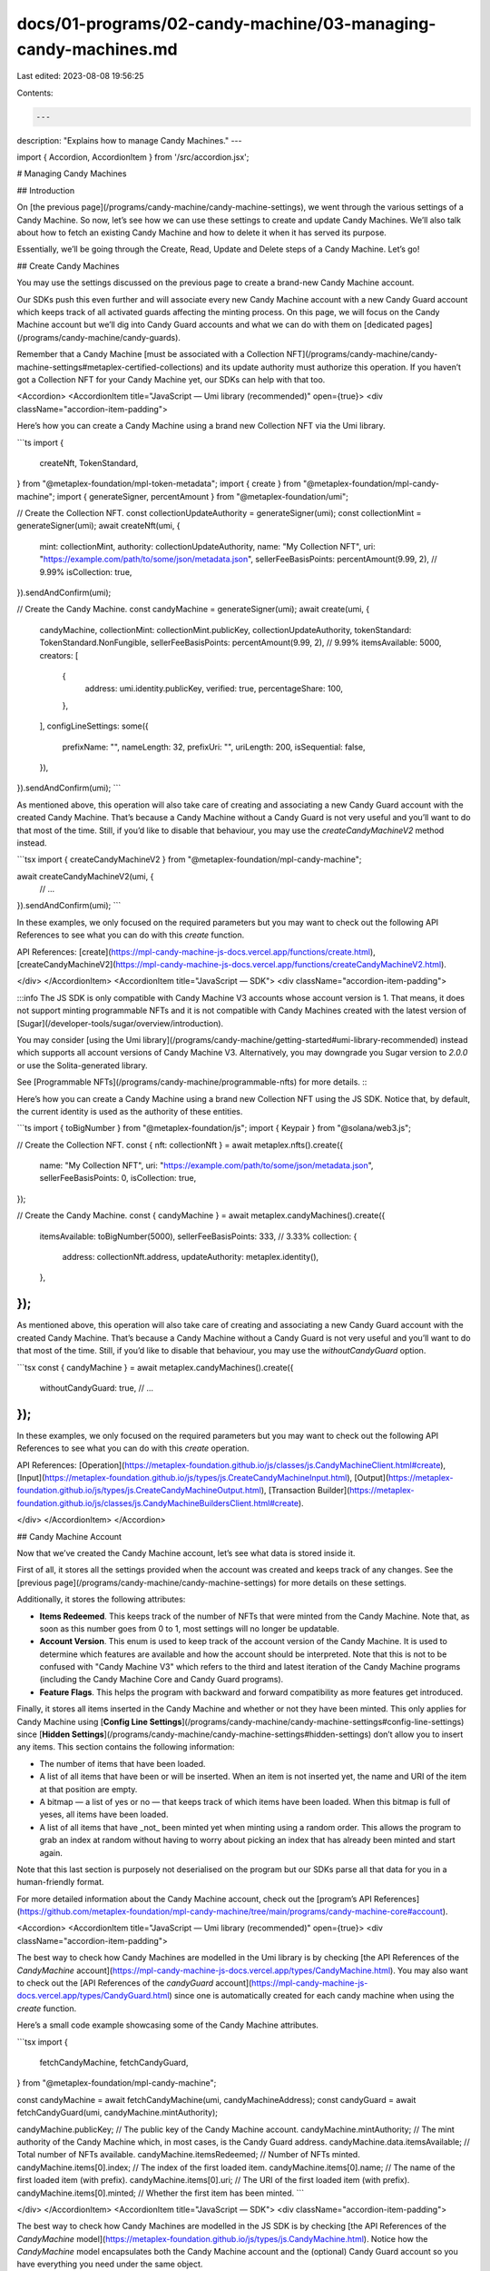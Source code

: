 docs/01-programs/02-candy-machine/03-managing-candy-machines.md
===============================================================

Last edited: 2023-08-08 19:56:25

Contents:

.. code-block:: md

    ---
description: "Explains how to manage Candy Machines."
---

import { Accordion, AccordionItem } from '/src/accordion.jsx';

# Managing Candy Machines

## Introduction

On [the previous page](/programs/candy-machine/candy-machine-settings), we went through the various settings of a Candy Machine. So now, let’s see how we can use these settings to create and update Candy Machines. We’ll also talk about how to fetch an existing Candy Machine and how to delete it when it has served its purpose.

Essentially, we’ll be going through the Create, Read, Update and Delete steps of a Candy Machine. Let’s go!

## Create Candy Machines

You may use the settings discussed on the previous page to create a brand-new Candy Machine account.

Our SDKs push this even further and will associate every new Candy Machine account with a new Candy Guard account which keeps track of all activated guards affecting the minting process. On this page, we will focus on the Candy Machine account but we’ll dig into Candy Guard accounts and what we can do with them on [dedicated pages](/programs/candy-machine/candy-guards).

Remember that a Candy Machine [must be associated with a Collection NFT](/programs/candy-machine/candy-machine-settings#metaplex-certified-collections) and its update authority must authorize this operation. If you haven’t got a Collection NFT for your Candy Machine yet, our SDKs can help with that too.

<Accordion>
<AccordionItem title="JavaScript — Umi library (recommended)" open={true}>
<div className="accordion-item-padding">

Here’s how you can create a Candy Machine using a brand new Collection NFT via the Umi library.

```ts
import {
  createNft,
  TokenStandard,
} from "@metaplex-foundation/mpl-token-metadata";
import { create } from "@metaplex-foundation/mpl-candy-machine";
import { generateSigner, percentAmount } from "@metaplex-foundation/umi";

// Create the Collection NFT.
const collectionUpdateAuthority = generateSigner(umi);
const collectionMint = generateSigner(umi);
await createNft(umi, {
  mint: collectionMint,
  authority: collectionUpdateAuthority,
  name: "My Collection NFT",
  uri: "https://example.com/path/to/some/json/metadata.json",
  sellerFeeBasisPoints: percentAmount(9.99, 2), // 9.99%
  isCollection: true,
}).sendAndConfirm(umi);

// Create the Candy Machine.
const candyMachine = generateSigner(umi);
await create(umi, {
  candyMachine,
  collectionMint: collectionMint.publicKey,
  collectionUpdateAuthority,
  tokenStandard: TokenStandard.NonFungible,
  sellerFeeBasisPoints: percentAmount(9.99, 2), // 9.99%
  itemsAvailable: 5000,
  creators: [
    {
      address: umi.identity.publicKey,
      verified: true,
      percentageShare: 100,
    },
  ],
  configLineSettings: some({
    prefixName: "",
    nameLength: 32,
    prefixUri: "",
    uriLength: 200,
    isSequential: false,
  }),
}).sendAndConfirm(umi);
```

As mentioned above, this operation will also take care of creating and associating a new Candy Guard account with the created Candy Machine. That’s because a Candy Machine without a Candy Guard is not very useful and you’ll want to do that most of the time. Still, if you’d like to disable that behaviour, you may use the `createCandyMachineV2` method instead.

```tsx
import { createCandyMachineV2 } from "@metaplex-foundation/mpl-candy-machine";

await createCandyMachineV2(umi, {
  // ...
}).sendAndConfirm(umi);
```

In these examples, we only focused on the required parameters but you may want to check out the following API References to see what you can do with this `create` function.

API References: [create](https://mpl-candy-machine-js-docs.vercel.app/functions/create.html), [createCandyMachineV2](https://mpl-candy-machine-js-docs.vercel.app/functions/createCandyMachineV2.html).

</div>
</AccordionItem>
<AccordionItem title="JavaScript — SDK">
<div className="accordion-item-padding">

:::info
The JS SDK is only compatible with Candy Machine V3 accounts whose account version is 1. That means, it does not support minting programmable NFTs and it is not compatible with Candy Machines created with the latest version of [Sugar](/developer-tools/sugar/overview/introduction).

You may consider [using the Umi library](/programs/candy-machine/getting-started#umi-library-recommended) instead which supports all account versions of Candy Machine V3. Alternatively, you may downgrade you Sugar version to `2.0.0` or use the Solita-generated library.

See [Programmable NFTs](/programs/candy-machine/programmable-nfts) for more details.
:::

Here’s how you can create a Candy Machine using a brand new Collection NFT using the JS SDK. Notice that, by default, the current identity is used as the authority of these entities.

```ts
import { toBigNumber } from "@metaplex-foundation/js";
import { Keypair } from "@solana/web3.js";

// Create the Collection NFT.
const { nft: collectionNft } = await metaplex.nfts().create({
  name: "My Collection NFT",
  uri: "https://example.com/path/to/some/json/metadata.json",
  sellerFeeBasisPoints: 0,
  isCollection: true,
});

// Create the Candy Machine.
const { candyMachine } = await metaplex.candyMachines().create({
  itemsAvailable: toBigNumber(5000),
  sellerFeeBasisPoints: 333, // 3.33%
  collection: {
    address: collectionNft.address,
    updateAuthority: metaplex.identity(),
  },
});
```

As mentioned above, this operation will also take care of creating and associating a new Candy Guard account with the created Candy Machine. That’s because a Candy Machine without a Candy Guard is not very useful and you’ll want to do that most of the time. Still, if you’d like to disable that behaviour, you may use the `withoutCandyGuard` option.

```tsx
const { candyMachine } = await metaplex.candyMachines().create({
  withoutCandyGuard: true,
  // ...
});
```

In these examples, we only focused on the required parameters but you may want to check out the following API References to see what you can do with this `create` operation.

API References: [Operation](https://metaplex-foundation.github.io/js/classes/js.CandyMachineClient.html#create), [Input](https://metaplex-foundation.github.io/js/types/js.CreateCandyMachineInput.html), [Output](https://metaplex-foundation.github.io/js/types/js.CreateCandyMachineOutput.html), [Transaction Builder](https://metaplex-foundation.github.io/js/classes/js.CandyMachineBuildersClient.html#create).

</div>
</AccordionItem>
</Accordion>

## Candy Machine Account

Now that we’ve created the Candy Machine account, let’s see what data is stored inside it.

First of all, it stores all the settings provided when the account was created and keeps track of any changes. See the [previous page](/programs/candy-machine/candy-machine-settings) for more details on these settings.

Additionally, it stores the following attributes:

- **Items Redeemed**. This keeps track of the number of NFTs that were minted from the Candy Machine. Note that, as soon as this number goes from 0 to 1, most settings will no longer be updatable.
- **Account Version**. This enum is used to keep track of the account version of the Candy Machine. It is used to determine which features are available and how the account should be interpreted. Note that this is not to be confused with "Candy Machine V3" which refers to the third and latest iteration of the Candy Machine programs (including the Candy Machine Core and Candy Guard programs).
- **Feature Flags**. This helps the program with backward and forward compatibility as more features get introduced.

Finally, it stores all items inserted in the Candy Machine and whether or not they have been minted. This only applies for Candy Machine using [**Config Line Settings**](/programs/candy-machine/candy-machine-settings#config-line-settings) since [**Hidden Settings**](/programs/candy-machine/candy-machine-settings#hidden-settings) don’t allow you to insert any items. This section contains the following information:

- The number of items that have been loaded.
- A list of all items that have been or will be inserted. When an item is not inserted yet, the name and URI of the item at that position are empty.
- A bitmap — a list of yes or no — that keeps track of which items have been loaded. When this bitmap is full of yeses, all items have been loaded.
- A list of all items that have _not_ been minted yet when minting using a random order. This allows the program to grab an index at random without having to worry about picking an index that has already been minted and start again.

Note that this last section is purposely not deserialised on the program but our SDKs parse all that data for you in a human-friendly format.

For more detailed information about the Candy Machine account, check out the [program’s API References](https://github.com/metaplex-foundation/mpl-candy-machine/tree/main/programs/candy-machine-core#account).

<Accordion>
<AccordionItem title="JavaScript — Umi library (recommended)" open={true}>
<div className="accordion-item-padding">

The best way to check how Candy Machines are modelled in the Umi library is by checking [the API References of the `CandyMachine` account](https://mpl-candy-machine-js-docs.vercel.app/types/CandyMachine.html). You may also want to check out the [API References of the `candyGuard` account](https://mpl-candy-machine-js-docs.vercel.app/types/CandyGuard.html) since one is automatically created for each candy machine when using the `create` function.

Here’s a small code example showcasing some of the Candy Machine attributes.

```tsx
import {
  fetchCandyMachine,
  fetchCandyGuard,
} from "@metaplex-foundation/mpl-candy-machine";

const candyMachine = await fetchCandyMachine(umi, candyMachineAddress);
const candyGuard = await fetchCandyGuard(umi, candyMachine.mintAuthority);

candyMachine.publicKey; // The public key of the Candy Machine account.
candyMachine.mintAuthority; // The mint authority of the Candy Machine which, in most cases, is the Candy Guard address.
candyMachine.data.itemsAvailable; // Total number of NFTs available.
candyMachine.itemsRedeemed; // Number of NFTs minted.
candyMachine.items[0].index; // The index of the first loaded item.
candyMachine.items[0].name; // The name of the first loaded item (with prefix).
candyMachine.items[0].uri; // The URI of the first loaded item (with prefix).
candyMachine.items[0].minted; // Whether the first item has been minted.
```

</div>
</AccordionItem>
<AccordionItem title="JavaScript — SDK">
<div className="accordion-item-padding">

The best way to check how Candy Machines are modelled in the JS SDK is by checking [the API References of the `CandyMachine` model](https://metaplex-foundation.github.io/js/types/js.CandyMachine.html). Notice how the `CandyMachine` model encapsulates both the Candy Machine account and the (optional) Candy Guard account so you have everything you need under the same object.

Here’s a small code example showcasing some of the Candy Machine attributes.

```tsx
const { candyMachine } = await metaplex.candyMachines().create({...});

candyMachine.address;         // The public key of the Candy Machine account.
candyMachine.itemsAvailable;  // Number of NFTs available.
candyMachine.itemsMinted;     // Number of NFTs minted.
candyMachine.itemsRemaining;  // Number of NFTs left to mint.
candyMachine.items[0].index;  // The index of the first loaded item.
candyMachine.items[0].name;   // The name of the first loaded item (with prefix).
candyMachine.items[0].uri;    // The URI of the first loaded item (with prefix).
candyMachine.items[0].minted; // Whether the first item has been minted.
```

</div>
</AccordionItem>
</Accordion>

## Fetch Candy Machines

To fetch an existing Candy Machine, you simply need to provide its address and our SDKs will take care of parsing the account data for you.

<Accordion>
<AccordionItem title="JavaScript — Umi library (recommended)" open={true}>
<div className="accordion-item-padding">

Here’s how you can fetch a Candy Machine using its address and its associated Candy Guard account if any.

```ts
import { publicKey } from "@metaplex-foundation/umi";
import {
  fetchCandyMachine,
  fetchCandyGuard,
} from "@metaplex-foundation/mpl-candy-machine";

const candyMachine = await fetchCandyMachine(umi, publicKey("..."));
const candyGuard = await fetchCandyGuard(umi, candyMachine.mintAuthority);
```

API References: [fetchCandyMachine](https://mpl-candy-machine-js-docs.vercel.app/functions/fetchCandyMachine.html), [fetchCandyGuard](https://mpl-candy-machine-js-docs.vercel.app/functions/fetchCandyGuard.html).

</div>
</AccordionItem>
<AccordionItem title="JavaScript — SDK">
<div className="accordion-item-padding">

Here’s how you can fetch a Candy Machine using its address on the JS SDK.

```tsx
import { PublicKey } from "@solana/web3.js";

const candyMachine = await metaplex
  .candyMachines()
  .findByAddress({ address: new PublicKey("Gjwc...thJS") });
```

API References: [Operation](https://metaplex-foundation.github.io/js/classes/js.CandyMachineClient.html#findByAddress), [Input](https://metaplex-foundation.github.io/js/types/js.FindCandyMachineByAddressInput.html), [Output](https://metaplex-foundation.github.io/js/types/js.CandyMachine.html).

</div>
</AccordionItem>
</Accordion>

## Update Authorities

Once a Candy Machine is created, you can update most of its settings later on, as long as you are the authority of the Candy Machine. In the next few sections we’ll see how to update these settings but first, let's see how you can update the **Authority** and **Mint Authority** of a Candy Machine.

- To update the authority, you need to pass the current authority as a signer and the address of the new authority.
- To update the mint authority, you need to pass both the current authority and the new mint authority as signers. This is because the mint authority is mostly used to associate a Candy Guard with a Candy Machine. Making the mint authority a signer prevents anyone to use someone else Candy Guard as this could create side effects on the original Candy Machine.

<Accordion>
<AccordionItem title="JavaScript — Umi library (recommended)" open={true}>
<div className="accordion-item-padding">

Here’s how you can update the authority of a Candy Machine using the Umi library. Note that, in most cases, you'll want to update the authority of the associated Candy Guard account as well.

```ts
import { generateSigner } from "@metaplex-foundation/umi";
import {
  setCandyMachineAuthority,
  setCandyGuardAuthority,
} from "@metaplex-foundation/mpl-candy-machine";

const newAuthority = generateSigner(umi);
await setCandyMachineAuthority(umi, {
  candyMachine: candyMachine.publicKey,
  authority: currentAuthority,
  newAuthority: newAuthority.publicKey,
})
  .add(
    setCandyGuardAuthority(umi, {
      candyGuard: candyMachine.mintAuthority,
      authority: currentAuthority,
      newAuthority: newAuthority.publicKey,
    })
  )
  .sendAndConfirm(umi);
```

Whilst you’d probably never want to update the `mintAuthority` directly since it would override the associated Candy Guard account, this is how you’d do it.

```ts
import { generateSigner } from "@metaplex-foundation/umi";
import { setMintAuthority } from "@metaplex-foundation/mpl-candy-machine";

const newMintAuthority = generateSigner(umi);
await setMintAuthority(umi, {
  candyMachine: candyMachine.publicKey,
  authority: currentAuthority,
  mintAuthority: newMintAuthority,
}).sendAndConfirm(umi);
```

API References: [setCandyMachineAuthority](https://mpl-candy-machine-js-docs.vercel.app/functions/setCandyMachineAuthority.html), [setCandyGuardAuthority](https://mpl-candy-machine-js-docs.vercel.app/functions/setCandyGuardAuthority.html), [setMintAuthority](https://mpl-candy-machine-js-docs.vercel.app/functions/setMintAuthority.html).

</div>
</AccordionItem>
<AccordionItem title="JavaScript — SDK">
<div className="accordion-item-padding">

Here’s how you can update the authority of a Candy Machine using the JS SDK.

```tsx
import { Keypair } from '@solana/web3.js';

const currentAuthority = Keypair.generate();
const newAuthority = Keypair.generate();
const candyMachine = await metaplex
  .candyMachines()
  .findByAddress({...});

await metaplex.candyMachines().update({
  candyMachine,
  authority: currentAuthority,
  newAuthority: newAuthority.address,
});

const updatedCandyMachine = await metaplex
  .candyMachines()
  .refresh(candyMachine);
```

Note that, contrary to the `create` operation, the `update` operation does not return the updated Candy Machine model as you might not need it. If you do, you may use the `refresh` operation as demonstrated in the example above.

Whilst you’d probably never want to update the `mintAuthority` directly since it would override the associated Candy Guard account, this is how you’d do it.

```tsx
import { Keypair } from "@solana/web3.js";

const currentAuthority = Keypair.generate();
const newMintAuthority = Keypair.generate();

await metaplex.candyMachines().update({
  candyMachine,
  authority: currentAuthority,
  newMintAuthority: newMintAuthority, // Notice this must be a Signer.
});
```

Finally, note that the `update` method can be used to update for a variety of settings and you may also update them all at once. Check out the following API References to see everything available to you.

API References: [Operation](https://metaplex-foundation.github.io/js/classes/js.CandyMachineClient.html#update), [Input](https://metaplex-foundation.github.io/js/types/js.UpdateCandyMachineInput.html), [Output](https://metaplex-foundation.github.io/js/types/js.UpdateCandyMachineOutput.html), [Transaction Builder](https://metaplex-foundation.github.io/js/classes/js.CandyMachineBuildersClient.html#update).

</div>
</AccordionItem>
</Accordion>

## Update Shared NFT Data

You may also update the attributes shared between all minted NFTs of a Candy Machine. As mentioned in [the previous page](/programs/candy-machine/candy-machine-settings#settings-shared-by-all-nfts), these are: Seller Fee Basis Points, Symbol, Max Edition Supply, Is Mutable and Creators.

Note that once the first NFT has been minted, these attributes can no longer be updated.

<Accordion>
<AccordionItem title="JavaScript — Umi library (recommended)" open={true}>
<div className="accordion-item-padding">

Here’s an example of updating some of the shared NFT data on a Candy Machine.

```tsx
import { percentAmount } from "@metaplex-foundation/umi";
import {
  updateCandyMachine,
  fetchCandyMachine,
} from "@metaplex-foundation/mpl-candy-machine";

const candyMachine = await fetchCandyMachine(umi, candyMachineAddress);
await updateCandyMachine(umi, {
  candyMachine: candyMachine.publicKey,
  data: {
    ...candyMachine.data,
    symbol: "NEW",
    sellerFeeBasisPoints: percentAmount(5.5, 2),
    creators: [{ address: newCreator, verified: false, percentageShare: 100 }],
  },
}).sendAndConfirm(umi);
```

API References: [updateCandyMachine](https://mpl-candy-machine-js-docs.vercel.app/functions/updateCandyMachine.html).

</div>
</AccordionItem>
<AccordionItem title="JavaScript — SDK">
<div className="accordion-item-padding">

Here’s an example of updating some of the shared NFT data on a Candy Machine. Any attributes that are not explicitly provided will stay the same.

```tsx
await metaplex.candyMachines().update({
  candyMachine,
  symbol: "NEW",
  sellerFeeBasisPoints: 100,
  creators: [{ address: newCreator, share: 100 }],
});
```

API References: [Operation](https://metaplex-foundation.github.io/js/classes/js.CandyMachineClient.html#update), [Input](https://metaplex-foundation.github.io/js/types/js.UpdateCandyMachineInput.html), [Output](https://metaplex-foundation.github.io/js/types/js.UpdateCandyMachineOutput.html), [Transaction Builder](https://metaplex-foundation.github.io/js/classes/js.CandyMachineBuildersClient.html#update).

</div>
</AccordionItem>
</Accordion>

## Update Token Standard

The Token Standard and Rule Set attributes can also be updated on a Candy Machine using the "Set Token Standard" instruction. This allows us to switch from regular NFTs to programmable NFTs and vice versa. When switching to programmable NFTs, we can optionally specify or update the Rule Set that minted NFTs should adhere to.

Note that, if you candy machine is using an old account version, this instruction will also automatically upgrade it to the latest account version that supports programmable NFTs as well as regular NFTs. Once upgraded, you will need to use the latest instructions for minting from the candy machine or candy guard.

<Accordion>
<AccordionItem title="JavaScript — Umi library (recommended)" open={true}>
<div className="accordion-item-padding">

Here's an example of updating the token standard and rule set on a Candy Machine using Umi.

```ts
import { TokenStandard } from "@metaplex-foundation/mpl-token-metadata";
import { setTokenStandard } from "@metaplex-foundation/mpl-candy-machine";

await setTokenStandard(umi, {
  candyMachine: candyMachine.publicKey,
  collectionMint: candyMachine.collectionMint,
  collectionUpdateAuthority,
  tokenStandard: TokenStandard.ProgrammableNonFungible,
  ruleSet: newRuleSetAccount,
}).sendAndConfirm(umi);
```

Note that if your candy machine is using account version `V1`, you will need to explicitly set the `collectionAuthorityRecord` account as it uses the legacy collection delegate authority record account.

```ts
import { findCollectionAuthorityRecordPda } from "@metaplex-foundation/mpl-token-metadata";
import { findCandyMachineAuthorityPda } from "@metaplex-foundation/mpl-candy-machine";

await setTokenStandard(umi, {
  // ...
  collectionAuthorityRecord: findCollectionAuthorityRecordPda(umi, {
    mint: candyMachine.collectionMint,
    collectionAuthority: findCandyMachineAuthorityPda(umi, {
      candyMachine: candyMachine.publicKey,
    }),
  }),
}).sendAndConfirm(umi);
```

API References: [setTokenStandard](https://mpl-candy-machine-js-docs.vercel.app/functions/setTokenStandard.html).

</div>
</AccordionItem>
<AccordionItem title="JavaScript — SDK">
<div className="accordion-item-padding">

:::info
The JS SDK is only compatible with Candy Machine V3 accounts whose account version is 1. That means, it does not support minting programmable NFTs and it is not compatible with Candy Machines created with the latest version of [Sugar](/developer-tools/sugar/overview/introduction).

You may consider [using the Umi library](/programs/candy-machine/getting-started#umi-library-recommended) instead which supports all account versions of Candy Machine V3. Alternatively, you may downgrade you Sugar version to `2.0.0` or use the Solita-generated library.

See [Programmable NFTs](/programs/candy-machine/programmable-nfts) for more details.
:::

_This operation is not supported by the JS SDK but you may use the Solita-generated library as explained in the [Programmable NFTs](/programs/candy-machine/programmable-nfts#for-existing-candy-machines) page._

</div>
</AccordionItem>
</Accordion>

## Update Collection

Changing the Collection NFT associated with a Candy Machine is also possible. You’ll need to provide the address of the Collection NFT’s mint account as well as its update authority as a signer to approve this change.

Note that, here also, once the first NFT has been minted, the collection cannot be changed.

<Accordion>
<AccordionItem title="JavaScript — Umi library (recommended)" open={true}>
<div className="accordion-item-padding">

To update the Collection NFT of a Candy Machine using the Umi library you may use the `setCollectionV2` method like so.

```ts
await setCollectionV2(umi, {
  candyMachine: candyMachine.publicKey,
  collectionMint: candyMachine.collectionMint,
  collectionUpdateAuthority: collectionUpdateAuthority.publicKey,
  newCollectionMint: newCollectionMint.publicKey,
  newCollectionUpdateAuthority,
}).sendAndConfirm(umi);
```

Note that if your candy machine is using account version `V1`, you will need to explicitly set the `collectionDelegateRecord` account as it uses the legacy collection delegate authority record account.

```ts
import { findCollectionAuthorityRecordPda } from "@metaplex-foundation/mpl-token-metadata";
import { findCandyMachineAuthorityPda } from "@metaplex-foundation/mpl-candy-machine";

await setCollectionV2(umi, {
  // ...
  collectionDelegateRecord: findCollectionAuthorityRecordPda(umi, {
    mint: candyMachine.collectionMint,
    collectionAuthority: findCandyMachineAuthorityPda(umi, {
      candyMachine: candyMachine.publicKey,
    }),
  }),
}).sendAndConfirm(umi);
```

API References: [setCollectionV2](https://mpl-candy-machine-js-docs.vercel.app/functions/setCollectionV2.html).

</div>
</AccordionItem>
<AccordionItem title="JavaScript — SDK">
<div className="accordion-item-padding">

:::info
The JS SDK is only compatible with Candy Machine V3 accounts whose account version is 1. That means, it does not support minting programmable NFTs and it is not compatible with Candy Machines created with the latest version of [Sugar](/developer-tools/sugar/overview/introduction).

You may consider [using the Umi library](/programs/candy-machine/getting-started#umi-library-recommended) instead which supports all account versions of Candy Machine V3. Alternatively, you may downgrade you Sugar version to `2.0.0` or use the Solita-generated library.

See [Programmable NFTs](/programs/candy-machine/programmable-nfts) for more details.
:::

To update the Collection NFT of a Candy Machine using the JS SDK you must provide a `collection` object containing the `address` of the Collection NFT’s mint account and the `updateAuthority` of the Collection NFT as a signer.

```tsx
await metaplex.candyMachines().update({
  candyMachine,
  collection: {
    address: newCollection.address,
    updateAuthority: newCollectionAuthority,
  },
});
```

API References: [Operation](https://metaplex-foundation.github.io/js/classes/js.CandyMachineClient.html#update), [Input](https://metaplex-foundation.github.io/js/types/js.UpdateCandyMachineInput.html), [Output](https://metaplex-foundation.github.io/js/types/js.UpdateCandyMachineOutput.html), [Transaction Builder](https://metaplex-foundation.github.io/js/classes/js.CandyMachineBuildersClient.html#update).

</div>
</AccordionItem>
</Accordion>

## Update Item Settings

The item settings of a Candy Machine can also be updated but there are some limitations.

- The item settings cannot be updated such that we are swapping between **Config Line Settings** and **Hidden Settings**. However, if we’re not swapping the modes, the properties inside these settings can be updated.
- When using **Config Line Settings**:
  - The **Items Available** attribute cannot be updated.
  - The **Name Length** and **URI Length** properties can only be updated to smaller values as the program will not resize the Candy Machine account during updates.
- Once the first NFT has been minted, these settings can no longer be updated.

<Accordion>
<AccordionItem title="JavaScript — Umi library (recommended)" open={true}>
<div className="accordion-item-padding">

The following example shows how to update the Config Line Settings of a Candy Machine using the Umi library. The same can be done with Hidden Settings and the Items Available attribute (when using Hidden Settings).

```ts
import {
  updateCandyMachine,
  fetchCandyMachine,
} from "@metaplex-foundation/mpl-candy-machine";

const candyMachine = await fetchCandyMachine(umi, candyMachineAddress);
await updateCandyMachine(umi, {
  candyMachine: candyMachine.publicKey,
  data: {
    ...candyMachine.data,
    hiddenSettings: none(),
    configLineSettings: some({
      type: "configLines",
      prefixName: "My New NFT #$ID+1$",
      nameLength: 0,
      prefixUri: "https://arweave.net/",
      uriLength: 43,
      isSequential: true,
    }),
  },
}).sendAndConfirm(umi);
```

API References: [updateCandyMachine](https://mpl-candy-machine-js-docs.vercel.app/functions/updateCandyMachine.html).

</div>
</AccordionItem>
<AccordionItem title="JavaScript — SDK">
<div className="accordion-item-padding">

The following example shows how to update the Config Line Settings of a Candy Machine using the JS SDK. The same can be done with Hidden Settings and the Items Available attribute (when using Hidden Settings).

```tsx
await metaplex.candyMachines().update({
  candyMachine,
  itemSettings: {
    type: "configLines",
    prefixName: "My New NFT #$ID+1$",
    nameLength: 0,
    prefixUri: "https://arweave.net/",
    uriLength: 43,
    isSequential: true,
  },
});
```

API References: [Operation](https://metaplex-foundation.github.io/js/classes/js.CandyMachineClient.html#update), [Input](https://metaplex-foundation.github.io/js/types/js.UpdateCandyMachineInput.html), [Output](https://metaplex-foundation.github.io/js/types/js.UpdateCandyMachineOutput.html), [Transaction Builder](https://metaplex-foundation.github.io/js/classes/js.CandyMachineBuildersClient.html#update).

</div>
</AccordionItem>
</Accordion>

## Delete Candy Machines

Once a Candy Machine has been fully minted, it has served its purpose and can safely be disposed of. This allows its creator to gain back the storage cost of the Candy Machine account and, optionally, the Candy Guard account too.

<Accordion>
<AccordionItem title="JavaScript — Umi library (recommended)" open={true}>
<div className="accordion-item-padding">

You may delete a Candy Machine account and/or its associated Candy Guard account using the Umi library like so.

```ts
import {
  deleteCandyMachine,
  deleteCandyGuard,
} from "@metaplex-foundation/mpl-candy-machine";

await deleteCandyMachine(umi, {
  candyMachine: candyMachine.publicKey,
}).sendAndConfirm(umi);

await deleteCandyGuard(umi, {
  candyGuard: candyMachine.mintAuthority,
}).sendAndConfirm(umi);
```

API References: [deleteCandyMachine](https://mpl-candy-machine-js-docs.vercel.app/functions/deleteCandyMachine.html), [deleteCandyGuard](https://mpl-candy-machine-js-docs.vercel.app/functions/deleteCandyGuard.html).

</div>
</AccordionItem>
<AccordionItem title="JavaScript — SDK">
<div className="accordion-item-padding">

You may delete a Candy Machine account using the JS SDK like so.

```tsx
await metaplex.candyMachines().delete({
  candyMachine: candyMachine.address,
});
```

Note that this will only delete the Candy Machine account and not the associated Candy Guard account to avoid bad surprises. If you want to delete both of them, you must also provide the address of the Candy Guard address like so.

```tsx
await metaplex.candyMachines().delete({
  candyMachine: candyMachine.address,
  candyGuard: candyMachine.candyGuard.address,
});
```

API References: [Operation](https://metaplex-foundation.github.io/js/classes/js.CandyMachineClient.html#delete), [Input](https://metaplex-foundation.github.io/js/types/js.DeleteCandyMachineInput.html), [Output](https://metaplex-foundation.github.io/js/types/js.DeleteCandyMachineOutput.html), [Transaction Builder](https://metaplex-foundation.github.io/js/classes/js.CandyMachineBuildersClient.html#delete).

</div>
</AccordionItem>
</Accordion>

## Conclusion

We can now create, read, update and delete Candy Machines but we still don’t know how to load them with items. Let’s tackle this on [the next page](/programs/candy-machine/inserting-items)!



